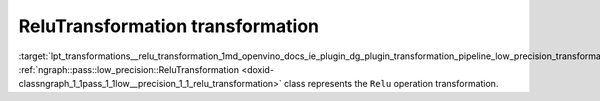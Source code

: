 .. index:: pair: page; ReluTransformation transformation
.. _lpt_transformations__relu_transformation:

.. meta::
   :description: Information about ReluTransformation.
   :keywords: low precision transformation, lpt, ReluTransformation


ReluTransformation transformation
=================================

:target:`lpt_transformations__relu_transformation_1md_openvino_docs_ie_plugin_dg_plugin_transformation_pipeline_low_precision_transformations_transformations_step3_main_activation_relu` :ref:`ngraph::pass::low_precision::ReluTransformation <doxid-classngraph_1_1pass_1_1low__precision_1_1_relu_transformation>` class represents the ``Relu`` operation transformation.


